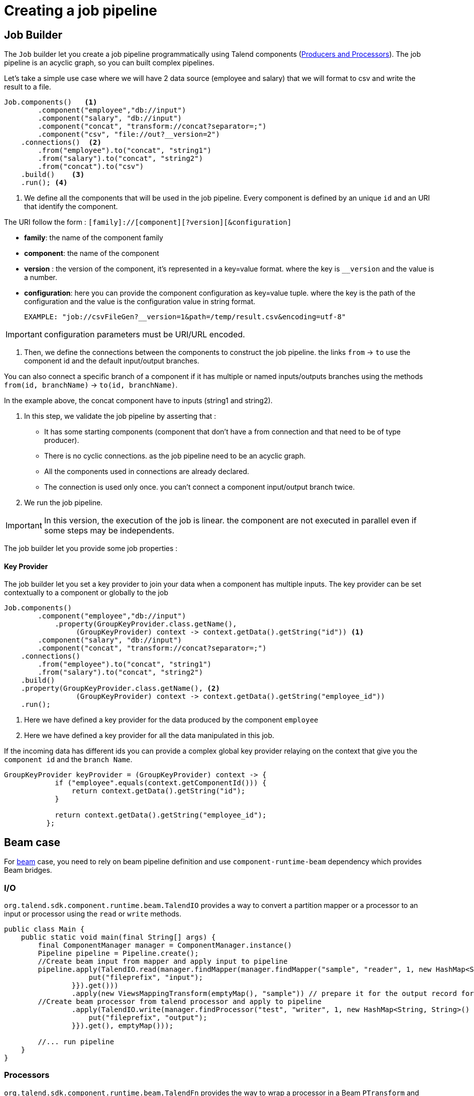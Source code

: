 = Creating a job pipeline
:page-partial:


== Job Builder

The `Job` builder let you create a job pipeline programmatically using Talend components
(xref:component-definition.html[Producers and Processors]).
The job pipeline is an acyclic graph, so you can built complex pipelines.

Let's take a simple use case where we will have 2 data source (employee and salary) that we will format to csv and write
the result to a file.

[source,java,indent=0,subs="verbatim,quotes,attributes"]
----
Job.components()   <1>
        .component("employee","db://input")
        .component("salary", "db://input")
        .component("concat", "transform://concat?separator=;")
        .component("csv", "file://out?__version=2")
    .connections()  <2>
        .from("employee").to("concat", "string1")
        .from("salary").to("concat", "string2")
        .from("concat").to("csv")
    .build()    <3>
    .run(); <4>
----
<1> We define all the components that will be used in the job pipeline.
Every component is defined by an unique `id` and an URI that identify the component.

The URI follow the form : `[family]://[component][?version][&configuration]`

* *family*: the name of the component family
* *component*: the name of the component
* *version* : the version of the component, it's represented in a key=value format. where the key is `__version` and the value is a number.
* *configuration*: here you can provide the component configuration as key=value tuple.
where the key is the path of the configuration and the value is the configuration value in string format.

 EXAMPLE: "job://csvFileGen?__version=1&path=/temp/result.csv&encoding=utf-8"

IMPORTANT: configuration parameters must be URI/URL encoded.

<2> Then, we define the connections between the components to construct the job pipeline.
the links `from` -> `to` use the component id and the default input/output branches.

You can also connect a specific branch of a component if it has multiple or named inputs/outputs branches
using the methods `from(id, branchName)` -> `to(id, branchName)`.

In the example above, the concat component have to inputs (string1 and string2).


<3> In this step, we validate the job pipeline by asserting that :

 * It has some starting components (component that don't have a from connection and that need to be of type producer).
 * There is no cyclic connections. as the job pipeline need to be an acyclic graph.
 * All the components used in connections are already declared.
 * The connection is used only once. you can't connect a component input/output branch twice.

<4> We run the job pipeline.

IMPORTANT: In this version, the execution of the job is linear. the component are not executed in parallel even if some steps
may be independents.

The job builder let you provide some job properties :

==== Key Provider

The job builder let you set a key provider to join your data when a component has multiple inputs.
The key provider can be set contextually to a component or globally to the job

[source,java,indent=0,subs="verbatim,quotes,attributes"]
----
Job.components()
        .component("employee","db://input")
            .property(GroupKeyProvider.class.getName(),
                 (GroupKeyProvider) context -> context.getData().getString("id")) <1>
        .component("salary", "db://input")
        .component("concat", "transform://concat?separator=;")
    .connections()
        .from("employee").to("concat", "string1")
        .from("salary").to("concat", "string2")
    .build()
    .property(GroupKeyProvider.class.getName(), <2>
                 (GroupKeyProvider) context -> context.getData().getString("employee_id"))
    .run();
----
<1> Here we have defined a key provider for the data produced by the component `employee`
<2> Here we have defined a key provider for all the data manipulated in this job.

If the incoming data has different ids you can provide a complex global key provider relaying on the context that give you the `component id`
and the `branch Name`.
[source,java,indent=0,subs="verbatim,quotes,attributes"]
----
GroupKeyProvider keyProvider = (GroupKeyProvider) context -> {
            if ("employee".equals(context.getComponentId())) {
                return context.getData().getString("id");
            }

            return context.getData().getString("employee_id");
          };
----
== Beam case

For link:https://beam.apache.org/[beam] case, you need to rely on beam pipeline definition and use `component-runtime-beam` dependency which provides Beam bridges.

=== I/O

`org.talend.sdk.component.runtime.beam.TalendIO` provides a way to convert a partition mapper or a processor to an input
 or processor
using the `read` or `write` methods.

[source,java]
----
public class Main {
    public static void main(final String[] args) {
        final ComponentManager manager = ComponentManager.instance()
        Pipeline pipeline = Pipeline.create();
        //Create beam input from mapper and apply input to pipeline
        pipeline.apply(TalendIO.read(manager.findMapper(manager.findMapper("sample", "reader", 1, new HashMap<String, String>() {{
                    put("fileprefix", "input");
                }}).get()))
                .apply(new ViewsMappingTransform(emptyMap(), "sample")) // prepare it for the output record format (see next part)
        //Create beam processor from talend processor and apply to pipeline
                .apply(TalendIO.write(manager.findProcessor("test", "writer", 1, new HashMap<String, String>() {{
                    put("fileprefix", "output");
                }}).get(), emptyMap()));

        //... run pipeline
    }
}
----

=== Processors

`org.talend.sdk.component.runtime.beam.TalendFn` provides the way to wrap a processor in a Beam `PTransform` and integrate
 it in the pipeline.

[source,java]
----
public class Main {
    public static void main(final String[] args) {
        //Component manager and pipeline initialization...

        //Create beam PTransform from processor and apply input to pipeline
        pipeline.apply(TalendFn.asFn(manager.findProcessor("sample", "mapper", 1, emptyMap())).get())), emptyMap());

        //... run pipeline
    }
}
----

The multiple inputs/outputs are represented by a `Map` element in beam case to avoid to use multiple inputs/outputs.

TIP: you can use `ViewsMappingTransform` or `CoGroupByKeyResultMappingTransform` to adapt the input/output
format to the record format representing the multiple inputs/output, so a kind of `Map<String, List<?>>`,
but materialized as a `JsonObject`. Input data must be of type `JsonObject` in this case.

=== Deployment

IMPORTANT: Beam serializing components it is crucial to add `component-runtime-standalone` dependency to the project. It will take
care of providing an implicit and lazy `ComponentManager` managing the component in a fatjar case.

=== Convert a Beam.io in a component I/O

For simple I/O you can get automatic conversion of the Beam.io to a component I/O transparently if you decorated your `PTransform`
with `@PartitionMapper` or `@Processor`.

The limitation are:

- Inputs must implement `PTransform<PBegin, PCollection<?>>` and must be a `BoundedSource`.
- Outputs must implement `PTransform<PCollection<?>, PDone>` and just register on the input `PCollection` a `DoFn`.

More information on that topic on <<wrapping-a-beam-io.adoc#, How to wrap a Beam I/O>> page.